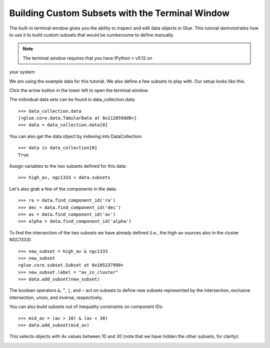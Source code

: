 Building Custom Subsets with the Terminal Window
================================================

The built-in terminal window gives you the ability to inspect and edit
data objects in Glue. This tutorial demonstrates how to use it to build
custom subsets that would be cumbersome to define manually.


.. note:: The terminal window requires that you have IPython > v0.12 on
your system

We are using the example data for this tutorial. We also define a few
subsets to play with. Our setup looks like this.

.. image:: subset_01.png
   :width: 60%

Click the arrow button in the lower left to open the terminal window.

The individual data sets can be found in data_collection.data::

    >>> data_collection.data
    [<glue.core.data.TabularData at 0x112059dd0>]
    >>> data = data_collection.data[0]

You can also get the data object by indexing into DataCollection::

    >>> data is data_collection[0]
    True

Assign variables to the two subsets defined for this data::

    >>> high_av, ngc1333 = data.subsets

Let's also grab a few of the components in the data::

    >>> ra = data.find_component_id('ra')
    >>> dec = data.find_component_id('dec')
    >>> av = data.find_component_id('av')
    >>> alpha = data.find_component_id('alpha')

To find the intersection of the two subsets we have already defined
(i.e., the high-av sources also in the cluster NGC1333)::

   >>> new_subset = high_av & ngc1333
   >>> new_subset
   <glue.core.subset.Subset at 0x105237990>
   >>> new_subset.label = "av_in_cluster"
   >>> data.add_subset(new_subset)

.. image:: subset_02.png
   :width: 60%

The boolean operators ``&``, ``^``, ``|``, and ``~`` act on subsets to
define new subsets represented by the intersection, exclusive
intersection, union, and inverse, respectively.

You can also build subsets out of inequality constraints on component IDs::

   >>> mid_av = (av > 10) & (av < 30)
   >>> data.add_subset(mid_av)

This selects objects with Av values between 10 and 30 (note that we
have hidden the other subsets, for clarity):

.. image:: subset_03.png
   :width: 60%
